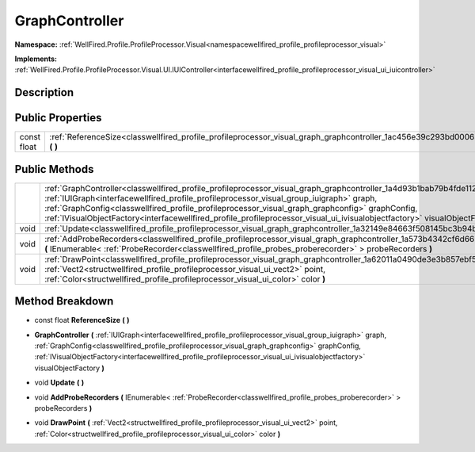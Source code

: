 .. _classwellfired_profile_profileprocessor_visual_graph_graphcontroller:

GraphController
================

**Namespace:** :ref:`WellFired.Profile.ProfileProcessor.Visual<namespacewellfired_profile_profileprocessor_visual>`

**Implements:** :ref:`WellFired.Profile.ProfileProcessor.Visual.UI.IUIController<interfacewellfired_profile_profileprocessor_visual_ui_iuicontroller>`


Description
------------



Public Properties
------------------

+--------------+---------------------------------------------------------------------------------------------------------------------------------------------+
|const float   |:ref:`ReferenceSize<classwellfired_profile_profileprocessor_visual_graph_graphcontroller_1ac456e39c293bd0006393342a4c90d088>` **(**  **)**   |
+--------------+---------------------------------------------------------------------------------------------------------------------------------------------+

Public Methods
---------------

+-------------+----------------------------------------------------------------------------------------------------------------------------------------------------------------------------------------------------------------------------------------------------------------------------------------------------------------------------------------------------------------------------------------------------------------------------------------------------------------------+
|             |:ref:`GraphController<classwellfired_profile_profileprocessor_visual_graph_graphcontroller_1a4d93b1bab79b4fde1126350bbaf96f74>` **(** :ref:`IUIGraph<interfacewellfired_profile_profileprocessor_visual_group_iuigraph>` graph, :ref:`GraphConfig<classwellfired_profile_profileprocessor_visual_graph_graphconfig>` graphConfig, :ref:`IVisualObjectFactory<interfacewellfired_profile_profileprocessor_visual_ui_ivisualobjectfactory>` visualObjectFactory **)**   |
+-------------+----------------------------------------------------------------------------------------------------------------------------------------------------------------------------------------------------------------------------------------------------------------------------------------------------------------------------------------------------------------------------------------------------------------------------------------------------------------------+
|void         |:ref:`Update<classwellfired_profile_profileprocessor_visual_graph_graphcontroller_1a32149e84663f508145bc3b94b7c1e44e>` **(**  **)**                                                                                                                                                                                                                                                                                                                                   |
+-------------+----------------------------------------------------------------------------------------------------------------------------------------------------------------------------------------------------------------------------------------------------------------------------------------------------------------------------------------------------------------------------------------------------------------------------------------------------------------------+
|void         |:ref:`AddProbeRecorders<classwellfired_profile_profileprocessor_visual_graph_graphcontroller_1a573b4342cf6d6659dcbb396f07403b09>` **(** IEnumerable< :ref:`ProbeRecorder<classwellfired_profile_probes_proberecorder>` > probeRecorders **)**                                                                                                                                                                                                                         |
+-------------+----------------------------------------------------------------------------------------------------------------------------------------------------------------------------------------------------------------------------------------------------------------------------------------------------------------------------------------------------------------------------------------------------------------------------------------------------------------------+
|void         |:ref:`DrawPoint<classwellfired_profile_profileprocessor_visual_graph_graphcontroller_1a62011a0490de3e3b857ebf5cb997178f>` **(** :ref:`Vect2<structwellfired_profile_profileprocessor_visual_ui_vect2>` point, :ref:`Color<structwellfired_profile_profileprocessor_visual_ui_color>` color **)**                                                                                                                                                                      |
+-------------+----------------------------------------------------------------------------------------------------------------------------------------------------------------------------------------------------------------------------------------------------------------------------------------------------------------------------------------------------------------------------------------------------------------------------------------------------------------------+

Method Breakdown
-----------------

.. _classwellfired_profile_profileprocessor_visual_graph_graphcontroller_1ac456e39c293bd0006393342a4c90d088:

- const float **ReferenceSize** **(**  **)**

.. _classwellfired_profile_profileprocessor_visual_graph_graphcontroller_1a4d93b1bab79b4fde1126350bbaf96f74:

-  **GraphController** **(** :ref:`IUIGraph<interfacewellfired_profile_profileprocessor_visual_group_iuigraph>` graph, :ref:`GraphConfig<classwellfired_profile_profileprocessor_visual_graph_graphconfig>` graphConfig, :ref:`IVisualObjectFactory<interfacewellfired_profile_profileprocessor_visual_ui_ivisualobjectfactory>` visualObjectFactory **)**

.. _classwellfired_profile_profileprocessor_visual_graph_graphcontroller_1a32149e84663f508145bc3b94b7c1e44e:

- void **Update** **(**  **)**

.. _classwellfired_profile_profileprocessor_visual_graph_graphcontroller_1a573b4342cf6d6659dcbb396f07403b09:

- void **AddProbeRecorders** **(** IEnumerable< :ref:`ProbeRecorder<classwellfired_profile_probes_proberecorder>` > probeRecorders **)**

.. _classwellfired_profile_profileprocessor_visual_graph_graphcontroller_1a62011a0490de3e3b857ebf5cb997178f:

- void **DrawPoint** **(** :ref:`Vect2<structwellfired_profile_profileprocessor_visual_ui_vect2>` point, :ref:`Color<structwellfired_profile_profileprocessor_visual_ui_color>` color **)**

